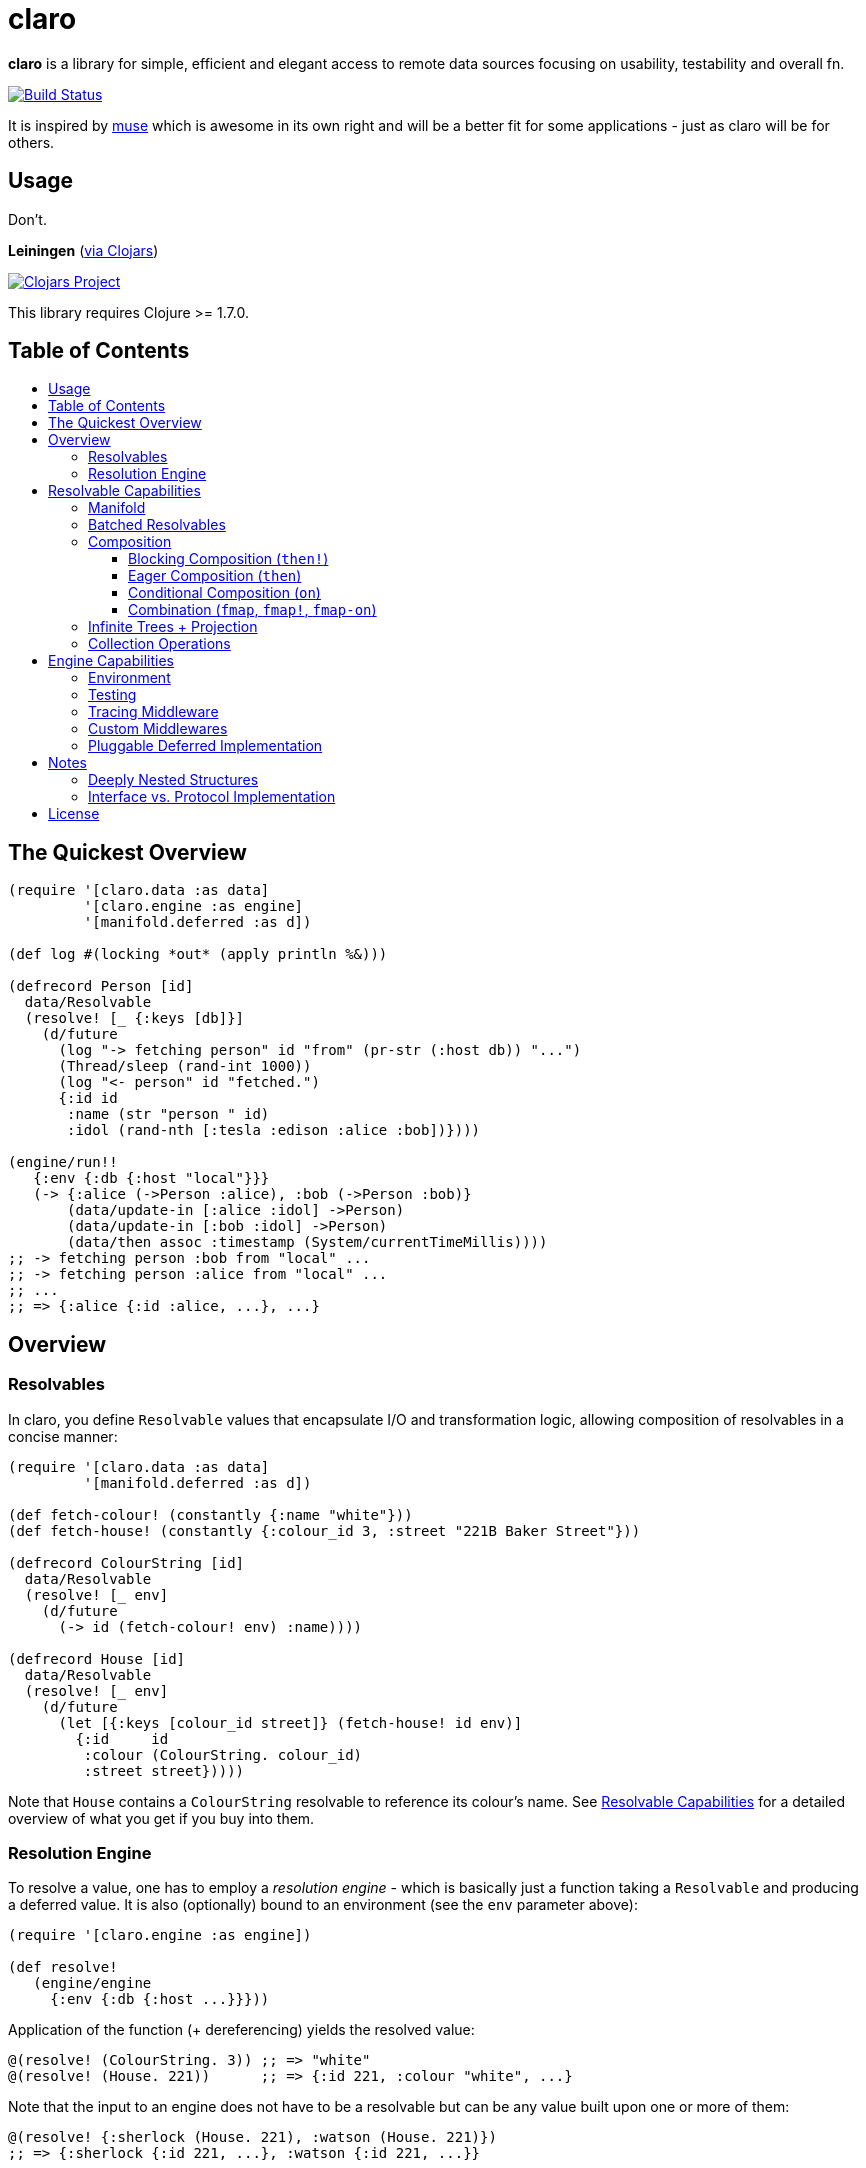 [[claro]]
= claro
:toc: macro
:toc-title:
:toclevels: 3

*claro* is a library for simple, efficient and elegant access to remote data
sources focusing on usability, testability and overall fn.

https://travis-ci.org/xsc/claro[image:https://travis-ci.org/xsc/claro.svg?branch=master[Build Status]]

It is inspired by https://github.com/kachayev/muse[muse] which is awesome in
its own right and will be a better fit for some applications - just as claro
will be for others.

[[usage]]
== Usage

Don't.

*Leiningen* (https://clojars.org/claro[via Clojars])

https://clojars.org/claro[image:https://img.shields.io/clojars/v/claro.svg[Clojars Project]]

This library requires Clojure >= 1.7.0.

== Table of Contents

toc::[]

[[quick-overview]]
== The Quickest Overview

[source,clojure]
----
(require '[claro.data :as data]
         '[claro.engine :as engine]
         '[manifold.deferred :as d])

(def log #(locking *out* (apply println %&)))

(defrecord Person [id]
  data/Resolvable
  (resolve! [_ {:keys [db]}]
    (d/future
      (log "-> fetching person" id "from" (pr-str (:host db)) "...")
      (Thread/sleep (rand-int 1000))
      (log "<- person" id "fetched.")
      {:id id
       :name (str "person " id)
       :idol (rand-nth [:tesla :edison :alice :bob])})))

(engine/run!!
   {:env {:db {:host "local"}}}
   (-> {:alice (->Person :alice), :bob (->Person :bob)}
       (data/update-in [:alice :idol] ->Person)
       (data/update-in [:bob :idol] ->Person)
       (data/then assoc :timestamp (System/currentTimeMillis))))
;; -> fetching person :bob from "local" ...
;; -> fetching person :alice from "local" ...
;; ...
;; => {:alice {:id :alice, ...}, ...}
----

[[overview]]
== Overview

[[resolvables]]
=== Resolvables

In claro, you define `Resolvable` values that encapsulate I/O and transformation
logic, allowing composition of resolvables in a concise manner:

[source,clojure]
----
(require '[claro.data :as data]
         '[manifold.deferred :as d])

(def fetch-colour! (constantly {:name "white"}))
(def fetch-house! (constantly {:colour_id 3, :street "221B Baker Street"}))

(defrecord ColourString [id]
  data/Resolvable
  (resolve! [_ env]
    (d/future
      (-> id (fetch-colour! env) :name))))

(defrecord House [id]
  data/Resolvable
  (resolve! [_ env]
    (d/future
      (let [{:keys [colour_id street]} (fetch-house! id env)]
        {:id     id
         :colour (ColourString. colour_id)
         :street street}))))
----

Note that `House` contains a `ColourString` resolvable to reference its
colour's name. See link:#resolvable-capabilities[Resolvable Capabilities] for a
detailed overview of what you get if you buy into them.

[[resolution-engine]]
=== Resolution Engine

To resolve a value, one has to employ a _resolution engine_ - which is
basically just a function taking a `Resolvable` and producing a deferred value.
It is also (optionally) bound to an environment (see the `env` parameter
above):

[source,clojure]
----
(require '[claro.engine :as engine])

(def resolve!
   (engine/engine
     {:env {:db {:host ...}}}))
----

Application of the function (+ dereferencing) yields the resolved value:

[source,clojure]
----
@(resolve! (ColourString. 3)) ;; => "white"
@(resolve! (House. 221))      ;; => {:id 221, :colour "white", ...}
----

Note that the input to an engine does not have to be a resolvable but can be
any value built upon one or more of them:

[source,clojure]
----
@(resolve! {:sherlock (House. 221), :watson (House. 221)})
;; => {:sherlock {:id 221, ...}, :watson {:id 221, ...}}
----

Resolution engines also allow for customization through middlewares - something
that will be outlined, together with more details, in
link:#engine-capabilities[Engine Capabilities].

[[resolvable-capabilities]]
== Resolvable Capabilities

[[manifold]]
=== Manifold

Claro, by default, relies on the https://github.com/ztellman/manifold[manifold]
library for representation of asynchronous logic. This means that `Resolvables`
can return:

* Clojure's `future`, `delay`, `promise`,
* Manifold's own `deferred` values,
* `java.util.concurrent.Future` (e.g. from `ExecutorService.submit()`),
* or just plain values (whose computation will block resolution, though).

Note that claro lets you link:#pluggable-deferred-implementation[plug in any
deferred implementation] you desire (e.g.  `core.async` channels).

[[batched-resolvables]]
=== Batched Resolvables

Optimizing for the resolution of multiple values of the same class, you can
declare batchwise resolution logic by implementing the `BatchedResolvable`
protocol (in addition to `Resolvable`, mind):

[source,clojure]
----
(defrecord ColourString [id]
  data/Resolvable
  data/BatchedResolvable
  (resolve-batch! [_ env colours]
    (d/future
      (mapv (comp :name #(fetch-colour! % env) :id) colours))))
----

`resolve-batch!` has to return a seq (or a deferred with a seq) with resolution
results matching the input order. It must contain at least as many elements as
requested, but may return more - even infinitely so.

[[composition]]
=== Composition

To transform resolvables, you can wrap them using claro's low-level composition
functions. There is also a set of collection manipulation facilities that are
described in link:#collection-operations[Collection Operations].

[[blocking-composition]]
==== Blocking Composition (`then!`)

`claro.data/then!` will apply a transformation to a *fully-resolved* value,
meaning that it should not be used on potentially infinite resolvable trees
(see next section). Which, in turn, means that its use should be avoided as
much as possible.

[source,clojure]
----
(-> {:name (ColourString. 0)}
    (data/then!
      (fn [{:keys [name]}]
        {:name name, :class (class name)}))
    (engine/run!!))
;; => {:name "white", :class java.lang.String}
----

(Note: `engine/run!!` is resolution + dereferencing using the default engine.)

[[eager-composition]]
==== Eager Composition (`then`)

Most of the time, transformations can be applied before a value is fully
resolved. For example, to get the first element of a seq of resolvables, it
doesn't matter (result-wise) whether you call `first` on the original seq or
the resolved one - and actually, removing elements whose resolution results
will never be used sounds like a good idea, doesn't it?

`claro.data/then` will apply a transformation to any partially resolved value,
i.e. one that is neither a `Resolvable` nor wrapped inside another composition.

[source,clojure]
----
(-> {:name (ColourString. 0)}
    (data/then
      (fn [{:keys [name]}]
        {:name name, :class (class name)}))
    (engine/run!!))
;; => {:name "white", :class user.ColourString}
----

As you can see, the function was called on the `ColourString` value, as opposed
to the resolved `java.lang.String` from the previous example.

`then` should only perform top-level transformation functions (i.e.  add/remove
a key, wrap a value, ...) and avoid operations on nested values (since they
might not-yet be resolved). For example, the following might not behave as
expected:

[source,clojure]
----
(-> {:name (ColourString. 0)}
    (data/then update :name count)
    (engine/run!!))
;; => {:name 1}
----

`count` was called on the `ColourString` record, not its resolved value.

[[conditional-composition]]
==== Conditional Composition (`on`)

As seen in the previous section, eager composition might make it hard to reason
about the structure of data one is operating on. Claro tries to mitigate this
problem by offering a way to _guard_ transformations with a predicate.

`claro.data/on` will only run a transformation if the predicate is fulfilled
and _throw an exception_ if a value was fully resolved without triggering the
transformation.

[source,clojure]
----
(-> {:name (ColourString. 0)}
    (data/on #(-> % :name string?) update :name count)
    (engine/run!!))
;; => {:name 5}

(-> {:name [(ColourString. 0)]}
    (data/on #(-> % :name string?) update :name count)
    (engine/run!!))
;; => IllegalStateException: predicate ... does not hold for fully resolved: {:name ["white"]}
----

Note that in this case, the preferred solution would be to use claro's built in
link:#collection-operations[collection functions], e.g.: `claro.data/update`:

[source,clojure]
----
(-> {:name (ColourString. 0)}
    (data/update :name count)
    (engine/run!!))
;; => {:name 5}
----

[[combination]]
==== Combination (`fmap`, `fmap!`, `fmap-on`)

To apply a function to one or more potentially resolvable values, use
`claro.data/fmap`.

[source,clojure]
----
(engine/run!! (data/fmap str (ColourString. 0) " == " (ColourString. 1)))
;; => "white == white"
----

Just as before, eager resolution might mean that the function is applied before
the data has reached the shape it might expect:

[source,clojure]
----
(engine/run!! (data/fmap (comp count :name) {:name (ColourString. 0)}))
;; => 1
----

`fmap-on` will guard execution using a given condition:

[source,clojure]
----
(engine/run!!
  (data/fmap-on
    #(-> % :name string?)
    (comp count :name)
    {:name (ColourString. 0)}))
;; => 5
----

And finally, `fmap!` will wait for all parameters to be fully resolved:

[source,clojure]
----
(engine/run!! (data/fmap! (comp count :name) {:name (ColourString. 0)}))
;; => 5
----

[[infinite-trees-projection]]
=== Infinite Trees + Projection

Since resolvables may directly reference other resolvables, one can build
potentially infinite trees, usually either triggering the engine's maximum
depth protection or a `StackOverflowError`. Using a _projection template_ one
can "cut off" those parts of the tree that there is no interest in.

[source,clojure]
----
(defrecord InfiniteSeq [n]
  data/Resolvable
  (resolve! [_ _]
    {:head n, :tail (InfiniteSeq. (inc n))}))

(engine/run!! (InfiniteSeq. 0)) ;; => IllegalStateException
----

Let's see what the `:head` of the initial `:tail` is:

[source,clojure]
----
(engine/run!!
  (data/project
    (InfiniteSeq. 0)
    {:tail {:head nil}}))
;; => {:tail {:head 1}}
----

Or one level deeper:

[source,clojure]
----
(engine/run!!
  (data/project
    (InfiniteSeq. 0)
    {:tail {:tail {:head nil}}}))
;; => {:tail {:tail {:head 2}}}
----

Note that projection is an experimental feature and might yield unexpected
results in some cases.

[[collection-operations]]
=== Collection Operations

The namespace `claro.data` contains operations mirroring their standard Clojure
counterparts but handling eager/conditional composition in a way that lets them
be used with potentially infinite trees and thus projection (outlined above).

*Sequence Operations*

* `drop`
* `first`
* `map`
* `nth`
* `take`

*Map Operations*

* `assoc`
* `assoc-in`
* `get`
* `get-in`
* `select-keys`
* `update`
* `update-in`

Most of the time, when only manipulating the top-level structure of values, a
combination of `then` and the desired operation will be enough.

[[engine-capabilities]]
== Engine Capabilities

[[environment]]
=== Environment

Meaningful data access without configuration pointing at a datasource is rare,
so it is necessary for `Resolvable` values to be aware of said configuration.
There are multiple possibilities:

* store it in global vars,
* store it in dynamic vars and use `binding` around the resolution call,
* store it in the `Resolvable` record.

These are viable options for claro, too, but the preferred way would be to bind
an engine to your environment, using the `:env` key:

[source,clojure]
----
(def resolve! (engine/engine {:env {:global-constant 0}}))
----

This value will be passed as-is to your `Resolvables` and could contain
anything ranging from DB clients to some in-memory caching atom:

[source,clojure]
----
(defrecord FromEnv [k]
  data/Resolvable
  (resolve! [_ env]
    (get env k)))

@(resolve! (FromEnv. :global-constant))
;; => 0
----

You can extend/override the environment when calling the engine:

[source,clojure]
----
@(resolve! (FromEnv. :global-constant) {:env {:global-constant 1}})
;; => 1
----

This lets you pass dynamic information, e.g.  authentication/authorization data
to the engine, without having to create a new instance.

[[testing]]
=== Testing

Resolution of a single `Resolvable` class can be mocked using
`claro.engine/override`, which takes a class and a single-arity resolution
function:

[source,clojure]
----
(def resolve!
  (-> (engine/engine)
      (engine/override ColourString (constantly "red"))))

@(resolve! (House. 221))
;; => {:id 221, :colour "red", :street "221B Baker Street"}
----

`claro.engine/overrides` can be used to add overrides based on a
class/resolver
map.

[[tracing-middleware]]
=== Tracing Middleware

For debugging purposes, you can let the engine print out each resolution step,
which lets you analyze how much of what gets resolved in which order:

[source,clojure]
----
(def resolve! (-> (engine/engine) (engine/trace-stats)))

@(resolve! (House. 221))
;; [user.House] 1 of 1 elements resolved ... 0.006s
;; [user.ColourString] 1 of 1 elements resolved ... 0.001s
;; => {:id 221, :colour "white", :street "221B Baker Street"}
----

`claro.engine/trace` can be used to actually observe inputs and outputs for
certain `Resolvable` classes:

[source,clojure]
----
(def resolve! (-> (engine/engine) (engine/trace ColourString)))

@(resolve! (House. 221))
;; ! #user.ColourString{:id 3} --> "white"
;; => {:id 221, :colour "white", :street "221B Baker Street"}
----

[[custom-middlewares]]
=== Custom Middlewares

When running the engine on a value, it repeatedly performs the following steps:

1. **Inspection**: Collect all remaining `Resolvable` values.
2. **Selection**: Select the `Resolvable` class(es) to resolve in this iteration
   (default: all of them).
3. **Resolution**: Resolve the selected batches by calling the respective
   `Resolvable` protocol functions.
4.  **Application**: Insert the resolved values into the original tree.

Inspection and application is handled by claro's internal tree representation,
but selection and resolution are customizable.

The selector takes and returns a seq of classes and can be wrapped using
`claro.engine/wrap-selector` - to e.g. only select `n` different `Resolvable`
classes per iteration:

[source,clojure]
----
(defn wrap-max-selection
  [engine n]
  (engine/wrap-selector
    engine
    #(comp (partial take n) %)))
----

The resolver takes the environment value and a seq of `Resolvable` values and
has to return another, in-order seq of (at least) the same length. It can be
wrapped using `claro.engine/wrap-resolver` - to e.g. collect some resolution
stats in an atom:

[source,clojure]
----
(defn wrap-stats
  [engine stats-atom]
  (engine/wrap-resolver
    engine
    (fn [resolver]
      (fn [env [v :as batch]]
        (swap! stats-atom update (class v) (fnil + 0) (count batch))
        (resolver env batch)))))
----

claro thus allows you to easily hook into _what_ will be resolved and _how_ the
eventual resolution will be performed.

[[pluggable-deferred-implementation]]
=== Pluggable Deferred Implementation

Claro's runtime is independent of the actual deferred implementation, allowing
you to plug in any one you desire. A full-fledged implementation for
https://github.com/clojure/core.async[core.async channels] is already included
and can be passed to `claro.engine/engine` for it to be used:

[source,clojure]
----
(require '[claro.runtime.impl.core-async :as core-async]
         '[claro.engine :as engine]
         '[claro.data :as data]
         '[clojure.core.async :refer [go timeout <! <!!]])

(def resolve! (engine/engine core-async/impl {:env {}}))

(defrecord ChannelResolvable [timeout-ms x]
  data/Resolvable
  (resolve! [_ _]
    (go
      (<! (timeout timeout-ms))
      x)))

(<!! (resolve! (ChannelResolvable. 100 :x)))
;; => :x
----

Note that you have to explicitly include the
https://github.com/clojure/core.async[core.async] dependency.

[[notes]]
== Notes

=== Deeply Nested Structures

Before any resolution happens, claro will analyze the value it was given to
collect the initial set of resolvables. This means that the whole tree will be
traversed recursively, resulting in the following points of note regarding very
large trees:

- the stack might overflow during inspection,
- initial inspection, as well as subsequent application steps might show
  degrading performance.

Real-world data should not exhibit excessive nesting, especially not before
resolution, so while users should keep these points in mind, they most probably
won't be affected by them.

=== Interface vs. Protocol Implementation

claro will only work with values implementing the `Resolvable` *interface* -
which is automatically done when `claro.data/Resolvable` is used with
`defrecord`, `deftype` or `reify`.  This means that values that "earn" their
resolvability via `extend-type` or `extend-protocol` will not be picked up.

The reason for this is a huge performance gap between `satisfies?` (which has to
create a list of all superclasses for a given value, then intersect it with all
classes implementing a protocol) and `instance?` (which boils down to a simple
reflection call).

[[license]]
== License

....
The MIT License (MIT)

Copyright (c) 2015-2016 Yannick Scherer

Permission is hereby granted, free of charge, to any person obtaining a copy
of this software and associated documentation files (the "Software"), to deal
in the Software without restriction, including without limitation the rights
to use, copy, modify, merge, publish, distribute, sublicense, and/or sell
copies of the Software, and to permit persons to whom the Software is
furnished to do so, subject to the following conditions:

The above copyright notice and this permission notice shall be included in all
copies or substantial portions of the Software.

THE SOFTWARE IS PROVIDED "AS IS", WITHOUT WARRANTY OF ANY KIND, EXPRESS OR
IMPLIED, INCLUDING BUT NOT LIMITED TO THE WARRANTIES OF MERCHANTABILITY,
FITNESS FOR A PARTICULAR PURPOSE AND NONINFRINGEMENT. IN NO EVENT SHALL THE
AUTHORS OR COPYRIGHT HOLDERS BE LIABLE FOR ANY CLAIM, DAMAGES OR OTHER
LIABILITY, WHETHER IN AN ACTION OF CONTRACT, TORT OR OTHERWISE, ARISING FROM,
OUT OF OR IN CONNECTION WITH THE SOFTWARE OR THE USE OR OTHER DEALINGS IN THE
SOFTWARE.
....
